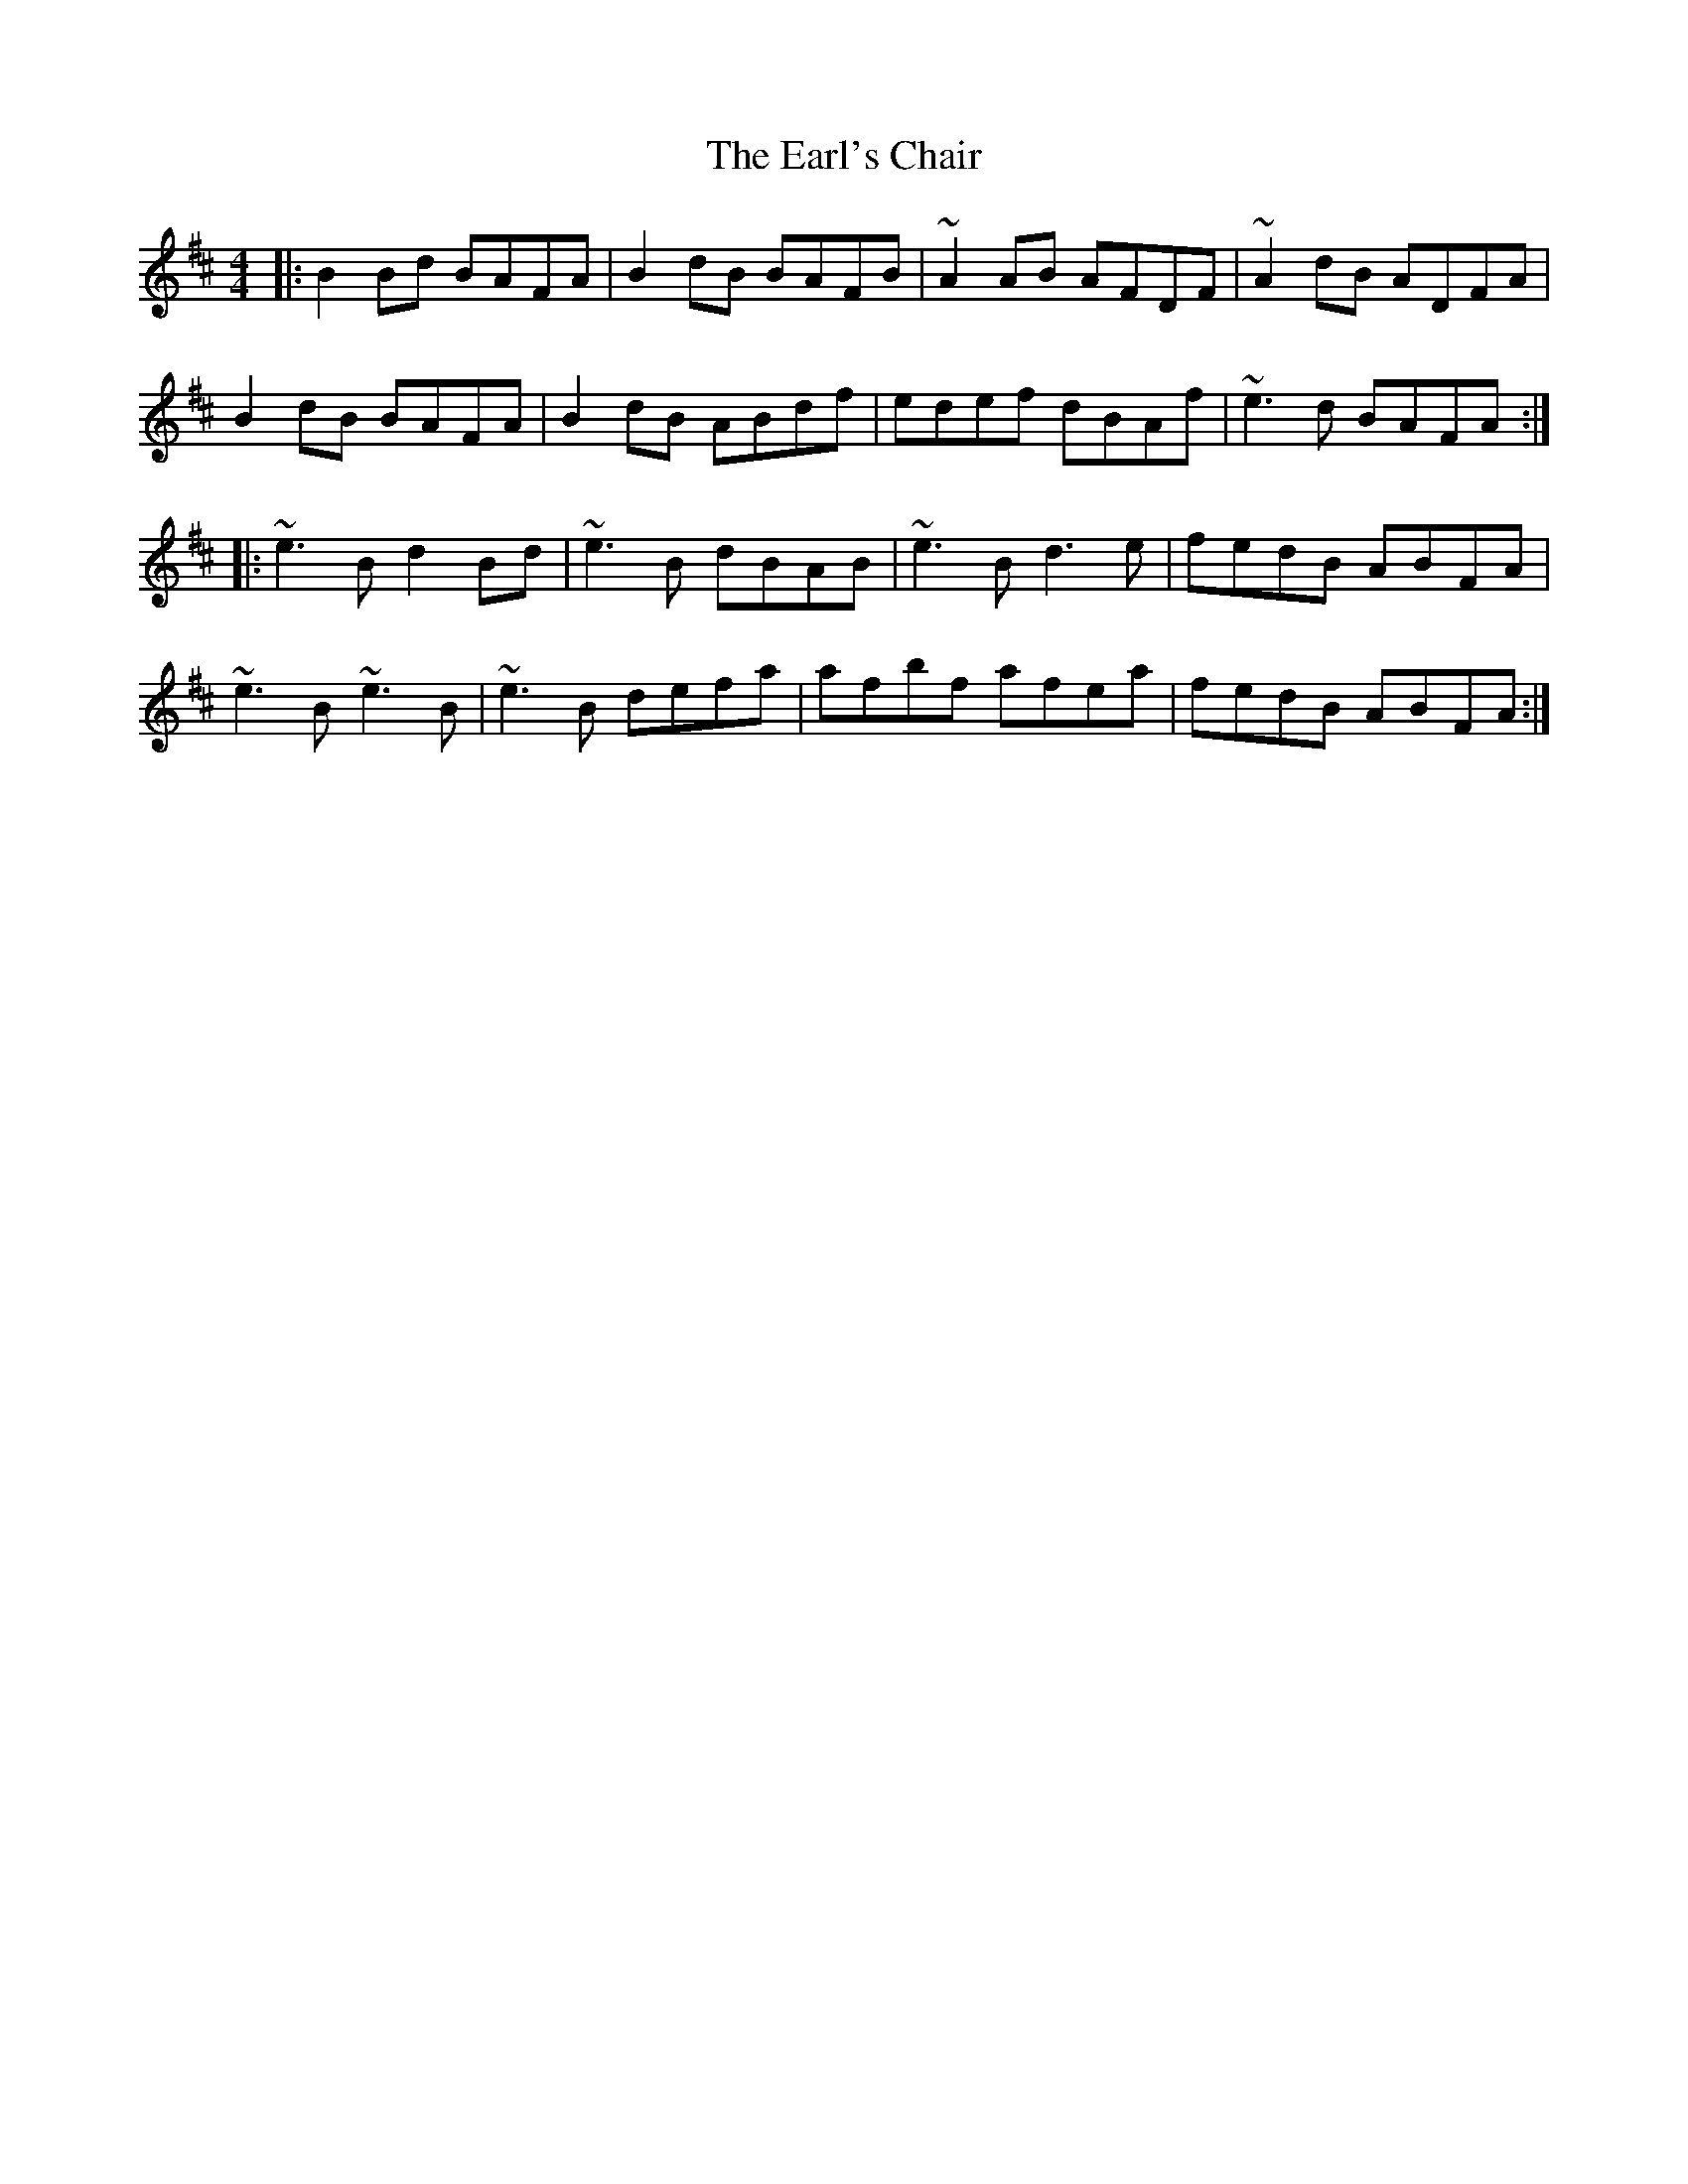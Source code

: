 X: 11370
T: Earl's Chair, The
R: reel
M: 4/4
K: Dmajor
|:B2Bd BAFA|B2dB BAFB|~A2AB AFDF|~A2dB ADFA|
B2dB BAFA|B2dB ABdf|edef dBAf|~e3d BAFA:|
|:~e3B d2Bd|~e3B dBAB|~e3B d3e|fedB ABFA|
~e3B ~e3B|~e3B defa|afbf afea|fedB ABFA:|


